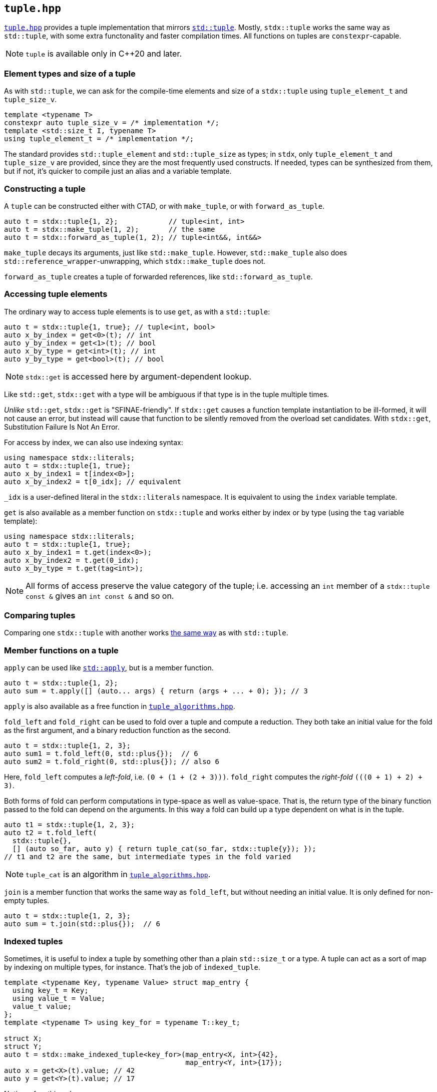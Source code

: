 
== `tuple.hpp`

https://github.com/intel/cpp-std-extensions/blob/main/include/stdx/tuple.hpp[`tuple.hpp`]
provides a tuple implementation that mirrors
https://en.cppreference.com/w/cpp/utility/tuple[`std::tuple`]. Mostly,
`stdx::tuple` works the same way as `std::tuple`, with some extra functonality
and faster compilation times. All functions on tuples are `constexpr`-capable.

NOTE: `tuple` is available only in C++20 and later.

=== Element types and size of a tuple

As with `std::tuple`, we can ask for the compile-time elements and size of a
`stdx::tuple` using `tuple_element_t` and `tuple_size_v`.
[source,cpp]
----
template <typename T>
constexpr auto tuple_size_v = /* implementation */;
template <std::size_t I, typename T>
using tuple_element_t = /* implementation */;
----

The standard provides `std::tuple_element` and `std::tuple_size` as types; in
`stdx`, only `tuple_element_t` and `tuple_size_v` are provided, since they are
the most frequently used constructs. If needed, types can be synthesized from
them, but if not, it's quicker to compile just an alias and a variable template.

=== Constructing a tuple

A `tuple` can be constructed either with CTAD, or with `make_tuple`, or with
`forward_as_tuple`.

[source,cpp]
----
auto t = stdx::tuple{1, 2};            // tuple<int, int>
auto t = stdx::make_tuple(1, 2);       // the same
auto t = stdx::forward_as_tuple(1, 2); // tuple<int&&, int&&>
----

`make_tuple` decays its arguments, just like `std::make_tuple`. However,
`std::make_tuple` also does `std::reference_wrapper`-unwrapping, which
`stdx::make_tuple` does not.

`forward_as_tuple` creates a tuple of forwarded references, like
`std::forward_as_tuple`.

=== Accessing tuple elements

The ordinary way to access tuple elements is to use `get`, as with a `std::tuple`:
[source,cpp]
----
auto t = stdx::tuple{1, true}; // tuple<int, bool>
auto x_by_index = get<0>(t); // int
auto y_by_index = get<1>(t); // bool
auto x_by_type = get<int>(t); // int
auto y_by_type = get<bool>(t); // bool
----
NOTE: `stdx::get` is accessed here by argument-dependent lookup.

Like `std::get`, `stdx::get` with a type will be ambiguous if that type is in
the tuple multiple times.

_Unlike_ `std::get`, `stdx::get` is "SFINAE-friendly". If `stdx::get` causes a
function template instantiation to be ill-formed, it will not cause an error,
but instead will cause that function to be silently removed from the overload
set candidates. With `stdx::get`, Substitution Failure Is Not An Error.

For access by index, we can also use indexing syntax:
[source,cpp]
----
using namespace stdx::literals;
auto t = stdx::tuple{1, true};
auto x_by_index1 = t[index<0>];
auto x_by_index2 = t[0_idx]; // equivalent
----
`_idx` is a user-defined literal in the `stdx::literals` namespace. It is
equivalent to using the `index` variable template.

`get` is also available as a member function on `stdx::tuple` and works either
by index or by type (using the `tag` variable template):
[source,cpp]
----
using namespace stdx::literals;
auto t = stdx::tuple{1, true};
auto x_by_index1 = t.get(index<0>);
auto x_by_index2 = t.get(0_idx);
auto x_by_type = t.get(tag<int>);
----

NOTE: All forms of access preserve the value category of the tuple; i.e.
accessing an `int` member of a `stdx::tuple const &` gives an `int const &` and
so on.

=== Comparing tuples

Comparing one `stdx::tuple` with another works
https://en.cppreference.com/w/cpp/utility/tuple/operator_cmp[the same way] as
with `std::tuple`.

=== Member functions on a tuple

`apply` can be used like
https://en.cppreference.com/w/cpp/utility/apply[`std::apply`], but is a member
function.
[source,cpp]
----
auto t = stdx::tuple{1, 2};
auto sum = t.apply([] (auto... args) { return (args + ... + 0); }); // 3
----
`apply` is also available as a free function in
xref:tuple_algorithms.adoc#_tuple_algorithms_hpp[`tuple_algorithms.hpp`].

`fold_left` and `fold_right` can be used to fold over a tuple and compute a
reduction. They both take an initial value for the fold as the first argument,
and a binary reduction function as the second.
[source,cpp]
----
auto t = stdx::tuple{1, 2, 3};
auto sum1 = t.fold_left(0, std::plus{});  // 6
auto sum2 = t.fold_right(0, std::plus{}); // also 6
----
Here, `fold_left` computes a _left-fold_, i.e. `(0 + (1 + (2 + 3)))`. `fold_right`
computes the _right-fold_ `(((0 + 1) + 2) + 3)`.

Both forms of fold can perform computations in type-space as well as
value-space. That is, the return type of the binary function passed to the fold
can depend on the arguments. In this way a fold can build up a type dependent on
what is in the tuple.
[source,cpp]
----
auto t1 = stdx::tuple{1, 2, 3};
auto t2 = t.fold_left(
  stdx::tuple{},
  [] (auto so_far, auto y) { return tuple_cat(so_far, stdx::tuple{y}); });
// t1 and t2 are the same, but intermediate types in the fold varied
----

NOTE: `tuple_cat` is an algorithm in
xref:tuple_algorithms.adoc#_tuple_algorithms_hpp[`tuple_algorithms.hpp`].

`join` is a member function that works the same way as `fold_left`, but without
needing an initial value. It is only defined for non-empty tuples.
[source,cpp]
----
auto t = stdx::tuple{1, 2, 3};
auto sum = t.join(std::plus{});  // 6
----

=== Indexed tuples

Sometimes, it is useful to index a tuple by something other than a plain
`std::size_t` or a type. A tuple can act as a sort of map by indexing on
multiple types, for instance. That's the job of `indexed_tuple`.

[source,cpp]
----
template <typename Key, typename Value> struct map_entry {
  using key_t = Key;
  using value_t = Value;
  value_t value;
};
template <typename T> using key_for = typename T::key_t;

struct X;
struct Y;
auto t = stdx::make_indexed_tuple<key_for>(map_entry<X, int>{42},
                                           map_entry<Y, int>{17});
auto x = get<X>(t).value; // 42
auto y = get<Y>(t).value; // 17
----
Notice a few things here:

* `X` and `Y` are tag types; declared only and not defined.
* `make_indexed_tuple` takes a number of type functions (here just `key_for`)
  that define how to look up elements.
* `get` is working not with a `std::size_t` index or the actual type contained
  within the tuple, but with the tag type that will be found by `key_for`.

A regular (unindexed) `tuple` can be converted to an `indexed_tuple` using
`apply_indices` to add type-indexing functions:
[source,cpp]
----
// with definitions as above
auto t = stdx::tuple{map_entry<X, int>{42}}; // regular tuple
auto i = stdx::apply_indices<key_for>(t);    // tuple indexed with key_for
auto x = get<X>(i).value;                    // 42
----
